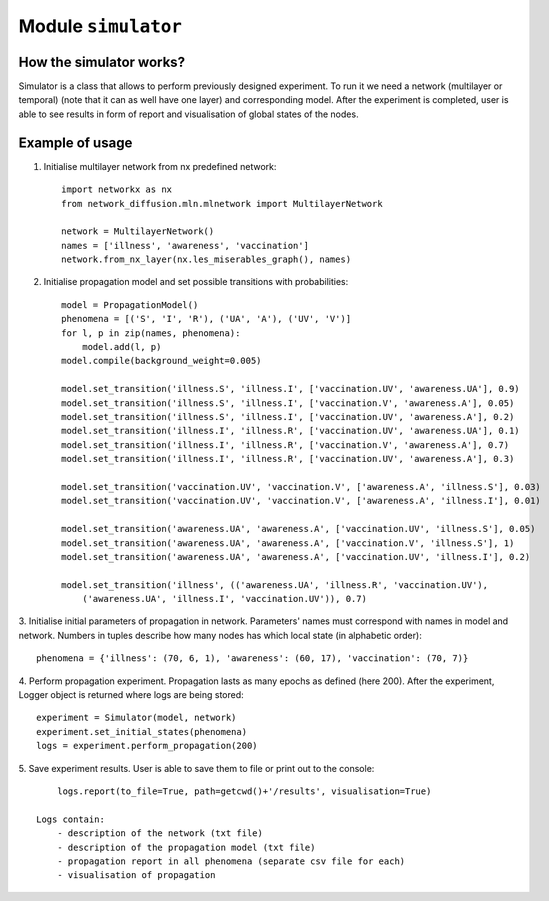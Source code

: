 
Module  ``simulator``
==============================


How the simulator works?
______________________________
Simulator is a class that allows to perform previously designed
experiment. To run it we need a network (multilayer or temporal) (note that it
can as well have one layer) and corresponding model. After the experiment
is completed, user is able to see results in form of report and visualisation
of global states of the nodes.

Example of usage
________________
1. Initialise multilayer network from nx predefined network::

    import networkx as nx
    from network_diffusion.mln.mlnetwork import MultilayerNetwork

    network = MultilayerNetwork()
    names = ['illness', 'awareness', 'vaccination']
    network.from_nx_layer(nx.les_miserables_graph(), names)

2. Initialise propagation model and set possible transitions with probabilities::

    model = PropagationModel()
    phenomena = [('S', 'I', 'R'), ('UA', 'A'), ('UV', 'V')]
    for l, p in zip(names, phenomena):
        model.add(l, p)
    model.compile(background_weight=0.005)

    model.set_transition('illness.S', 'illness.I', ['vaccination.UV', 'awareness.UA'], 0.9)
    model.set_transition('illness.S', 'illness.I', ['vaccination.V', 'awareness.A'], 0.05)
    model.set_transition('illness.S', 'illness.I', ['vaccination.UV', 'awareness.A'], 0.2)
    model.set_transition('illness.I', 'illness.R', ['vaccination.UV', 'awareness.UA'], 0.1)
    model.set_transition('illness.I', 'illness.R', ['vaccination.V', 'awareness.A'], 0.7)
    model.set_transition('illness.I', 'illness.R', ['vaccination.UV', 'awareness.A'], 0.3)

    model.set_transition('vaccination.UV', 'vaccination.V', ['awareness.A', 'illness.S'], 0.03)
    model.set_transition('vaccination.UV', 'vaccination.V', ['awareness.A', 'illness.I'], 0.01)

    model.set_transition('awareness.UA', 'awareness.A', ['vaccination.UV', 'illness.S'], 0.05)
    model.set_transition('awareness.UA', 'awareness.A', ['vaccination.V', 'illness.S'], 1)
    model.set_transition('awareness.UA', 'awareness.A', ['vaccination.UV', 'illness.I'], 0.2)

    model.set_transition('illness', (('awareness.UA', 'illness.R', 'vaccination.UV'),
        ('awareness.UA', 'illness.I', 'vaccination.UV')), 0.7)


3. Initialise initial parameters of propagation in network. Parameters' names
must correspond with names in model and network. Numbers in tuples describe
how many nodes has which local state (in alphabetic order)::

    phenomena = {'illness': (70, 6, 1), 'awareness': (60, 17), 'vaccination': (70, 7)}

4. Perform propagation experiment. Propagation lasts as many epochs as
defined (here 200). After the experiment, Logger object is returned where logs
are being stored::

    experiment = Simulator(model, network)
    experiment.set_initial_states(phenomena)
    logs = experiment.perform_propagation(200)

5. Save experiment results. User is able to save them to file or print out to
the console::

        logs.report(to_file=True, path=getcwd()+'/results', visualisation=True)

    Logs contain:
        - description of the network (txt file)
        - description of the propagation model (txt file)
        - propagation report in all phenomena (separate csv file for each)
        - visualisation of propagation


.. figure:: images/simulator.png
    :width: 600
